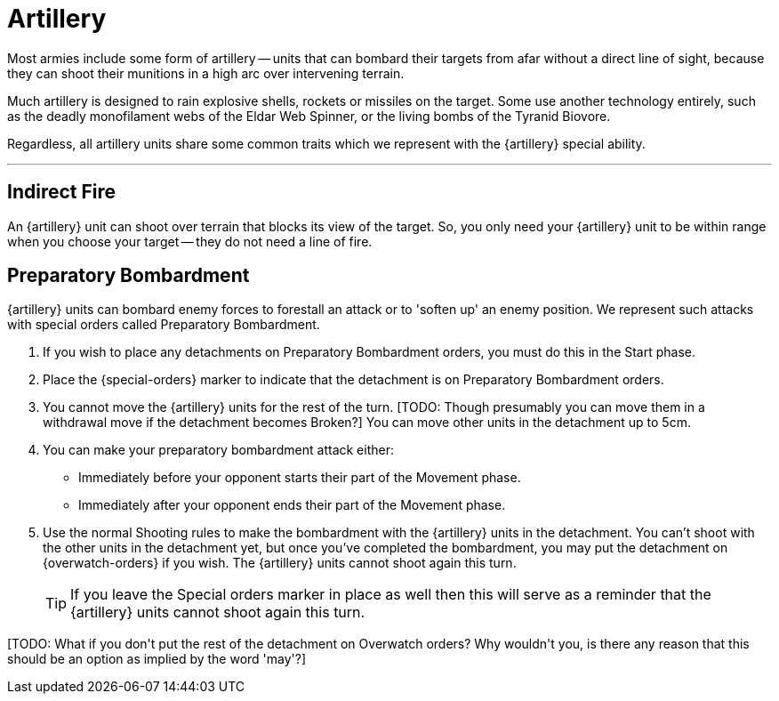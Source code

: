 = Artillery

Most armies include some form of artillery -- units that can bombard their targets from afar without a direct line of sight, because they can shoot their munitions in a high arc over intervening terrain.

Much artillery is designed to rain explosive shells, rockets or missiles on the target.
Some use another technology entirely, such as the deadly monofilament webs of the Eldar Web Spinner, or the living bombs of the Tyranid Biovore.

Regardless, all artillery units share some common traits which we represent with the {artillery} special ability.

---

== Indirect Fire

An {artillery} unit can shoot over terrain that blocks its view of the target.
So, you only need your {artillery} unit to be within range when you choose your target -- they do not need a line of fire.

[[preparatory-bombardment]]
== Preparatory Bombardment

{artillery} units can bombard enemy forces to forestall an attack or to 'soften up' an enemy position.
We represent such attacks with special orders called Preparatory Bombardment.

. If you wish to place any detachments on Preparatory Bombardment orders, you must do this in the Start phase.
. Place the {special-orders} marker to indicate that the detachment is on Preparatory Bombardment orders.
. You cannot move the {artillery} units for the rest of the turn.
+[TODO: Though presumably you can move them in a withdrawal move if the detachment becomes Broken?]+
You can move other units in the detachment up to 5cm.
. You can make your preparatory bombardment attack either:
** Immediately before your opponent starts their part of the Movement phase.
** Immediately after your opponent ends their part of the Movement phase.
. Use the normal Shooting rules to make the bombardment with the {artillery} units in the detachment.
You can't shoot with the other units in the detachment yet, but once you've completed the bombardment, you may put the detachment on {overwatch-orders} if you wish.
The {artillery} units cannot shoot again this turn.
+
TIP: If you leave the Special orders marker in place as well then this will serve as a reminder that the {artillery} units cannot shoot again this turn.

+[TODO: What if you don't put the rest of the detachment on Overwatch orders? Why wouldn't you, is there any reason that this should be an option as implied by the word 'may'?]+